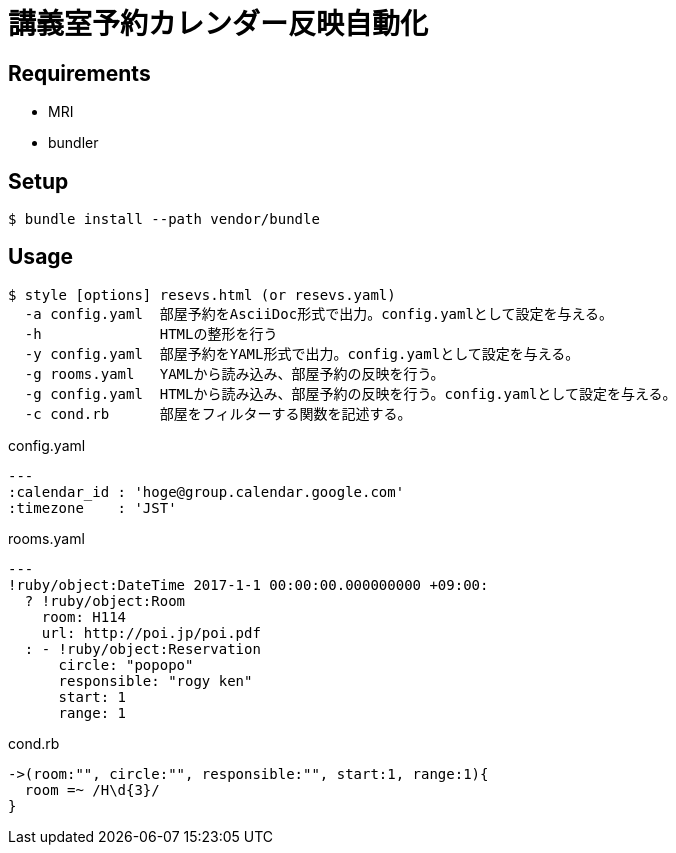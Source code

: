 # 講義室予約カレンダー反映自動化

## Requirements
* MRI
* bundler

## Setup
```bash
$ bundle install --path vendor/bundle
```

## Usage
```bash
$ style [options] resevs.html (or resevs.yaml)
  -a config.yaml  部屋予約をAsciiDoc形式で出力。config.yamlとして設定を与える。
  -h              HTMLの整形を行う
  -y config.yaml  部屋予約をYAML形式で出力。config.yamlとして設定を与える。
  -g rooms.yaml   YAMLから読み込み、部屋予約の反映を行う。
  -g config.yaml  HTMLから読み込み、部屋予約の反映を行う。config.yamlとして設定を与える。
  -c cond.rb      部屋をフィルターする関数を記述する。
```

.config.yaml
[sources, ruby]
----
---
:calendar_id : 'hoge@group.calendar.google.com'
:timezone    : 'JST'
----

.rooms.yaml
[sources, ruby]
----
---
!ruby/object:DateTime 2017-1-1 00:00:00.000000000 +09:00:
  ? !ruby/object:Room
    room: H114
    url: http://poi.jp/poi.pdf
  : - !ruby/object:Reservation
      circle: "popopo"
      responsible: "rogy ken"
      start: 1
      range: 1
----

.cond.rb
[sources, ruby]
----
->(room:"", circle:"", responsible:"", start:1, range:1){
  room =~ /H\d{3}/
}
----
